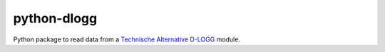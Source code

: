 python-dlogg
============

Python package to read data from a `Technische Alternative`_ `D-LOGG`_ module.

.. _`Technische Alternative`: http://www.ta.co.at/
.. _`D-LOGG`: http://www.ta.co.at/de/produkte/pc-anbindung/datenkonverter-d-logg.html
